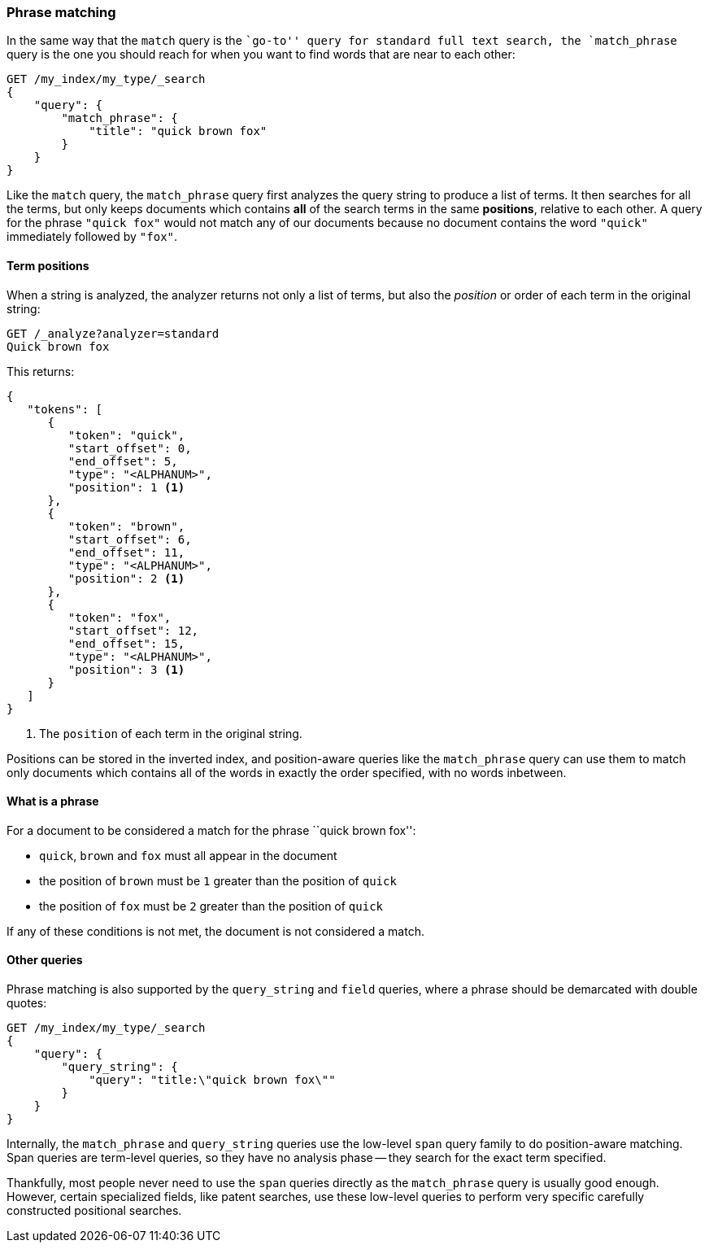 [[phrase-matching]]
=== Phrase matching

In the same way that the `match` query is the ``go-to'' query for standard
full text search, the `match_phrase` query is the one you should reach for
when you want to find words that are near to each other:

[source,js]
--------------------------------------------------
GET /my_index/my_type/_search
{
    "query": {
        "match_phrase": {
            "title": "quick brown fox"
        }
    }
}
--------------------------------------------------

Like the `match` query, the `match_phrase` query first analyzes the query
string to produce a list of terms. It then searches for all the terms, but
only keeps documents  which contains *all* of the search terms in the same
*positions*, relative to each other.  A query for the phrase `"quick fox"`
would not match any of our documents because no document contains the word
`"quick"` immediately followed by `"fox"`.

==== Term positions

When a string is analyzed, the analyzer returns not only a list of terms, but
also the _position_ or order of each term in the original string:

[source,js]
--------------------------------------------------
GET /_analyze?analyzer=standard
Quick brown fox
--------------------------------------------------

This returns:

[source,js]
--------------------------------------------------
{
   "tokens": [
      {
         "token": "quick",
         "start_offset": 0,
         "end_offset": 5,
         "type": "<ALPHANUM>",
         "position": 1 <1>
      },
      {
         "token": "brown",
         "start_offset": 6,
         "end_offset": 11,
         "type": "<ALPHANUM>",
         "position": 2 <1>
      },
      {
         "token": "fox",
         "start_offset": 12,
         "end_offset": 15,
         "type": "<ALPHANUM>",
         "position": 3 <1>
      }
   ]
}
--------------------------------------------------
<1> The `position` of each term in the original string.

Positions can be stored in the inverted index, and position-aware queries like
the `match_phrase` query can use them to match only documents which contains
all of the words in exactly the order specified, with no words inbetween.

==== What is a phrase

For a document to be considered a match for the phrase ``quick brown fox'':

* `quick`, `brown` and `fox` must all appear in the document

* the position of `brown` must be `1` greater than the position of `quick`

* the position of `fox` must be `2` greater than the position of `quick`

If any of these conditions is not met, the document is not considered a match.

==== Other queries

Phrase matching is also supported by the `query_string` and `field` queries,
where a phrase should be demarcated with double quotes:

[source,js]
--------------------------------------------------
GET /my_index/my_type/_search
{
    "query": {
        "query_string": {
            "query": "title:\"quick brown fox\""
        }
    }
}
--------------------------------------------------

**************************************************

Internally, the `match_phrase` and `query_string` queries use the low-level
`span` query family to do position-aware matching. Span queries are term-level
queries, so they have no analysis phase -- they search for the exact term
specified.

Thankfully, most people never need to use the `span` queries directly as the
`match_phrase` query is usually good enough. However, certain specialized
fields, like patent searches, use these low-level queries to perform very
specific carefully constructed positional searches.

**************************************************
